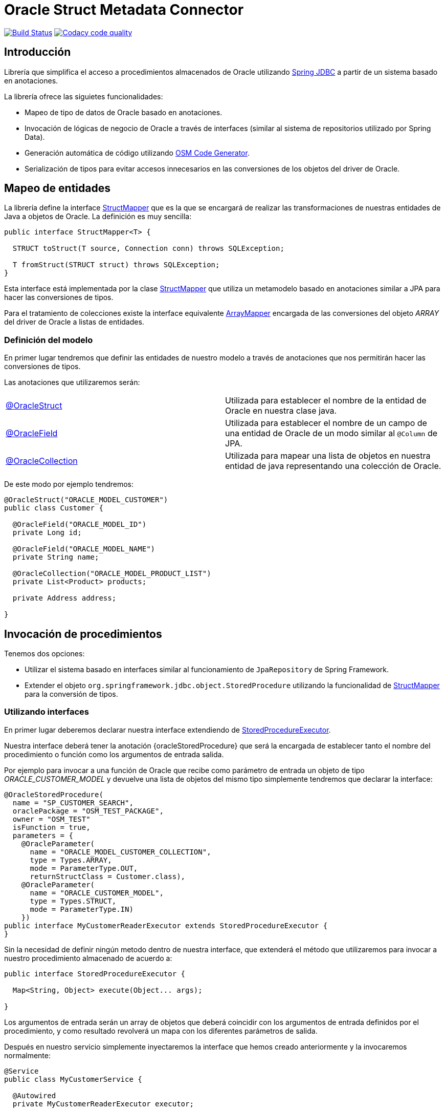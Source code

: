 = Oracle Struct Metadata Connector

image:https://travis-ci.org/labcabrera/osm-connector.svg?branch=master["Build Status", link="https://travis-ci.org/labcabrera/osm-connector"]
image:https://api.codacy.com/project/badge/Grade/d2e9f91dea274cdcb58c902197b7ac3f["Codacy code quality", link="https://www.codacy.com/app/lab.cabrera/osm-connector?utm_source=github.com&utm_medium=referral&utm_content=labcabrera/osm-connector&utm_campaign=Badge_Grade"]

:important-caption: :heavy_exclamation_mark:

:structMapper: https://github.com/labcabrera/osm-connector/blob/master/src/main/java/org/lab/osm/connector/mapper/StructMapper.java[StructMapper]
:arrayMapper: https://github.com/labcabrera/osm-connector/blob/master/src/main/java/org/lab/osm/connector/mapper/ArrayMapper.java[ArrayMapper]
:oracleStruct: https://github.com/labcabrera/osm-connector/blob/master/src/main/java/org/lab/osm/connector/annotation/OracleStruct.java[@OracleStruct]
:oracleField: https://github.com/labcabrera/osm-connector/blob/master/src/main/java/org/lab/osm/connector/annotation/OracleField.java[@OracleField]
:oracleCollection: https://github.com/labcabrera/osm-connector/blob/master/src/main/java/org/lab/osm/connector/annotation/OracleCollection.java[@OracleCollection]
:metadataStructMapper: https://github.com/labcabrera/osm-connector/blob/master/src/main/java/org/lab/osm/connector/mapper/impl/MetadataStructMapper.java[MetadataStructMapper]
:storedProcedureExecutor: https://github.com/labcabrera/osm-connector/blob/master/src/main/java/org/lab/osm/connector/handler/StoredProcedureExecutor.java[StoredProcedureExecutor]
:enableOsmConnector: https://github.com/labcabrera/osm-connector/blob/master/src/main/java/org/lab/osm/connector/EnableOsmConnector.java[@EnableOsmConnector]

:linkSpringJdbc: https://docs.spring.io/spring/docs/current/spring-framework-reference/data-access.html[Spring JDBC]
:linkOsmCodeGenerator: https://github.com/labcabrera/osm-code-generator[OSM Code Generator]

== Introducción

Librería que simplifica el acceso a procedimientos almacenados de Oracle utilizando
{linkSpringJdbc} a partir de un sistema basado en anotaciones.

La librería ofrece las siguietes funcionalidades:

* Mapeo de tipo de datos de Oracle basado en anotaciones.
* Invocación de lógicas de negocio de Oracle a través de interfaces (similar al sistema de
  repositorios utilizado por Spring Data).
* Generación automática de código utilizando {linkOsmCodeGenerator}.
* Serialización de tipos para evitar accesos innecesarios en las conversiones de los objetos del
  driver de Oracle.

== Mapeo de entidades

La librería define la interface {structMapper} que es la que se encargará de realizar las
transformaciones de nuestras entidades de Java a objetos de Oracle. La definición es muy sencilla:

[source,java]
----
public interface StructMapper<T> {

  STRUCT toStruct(T source, Connection conn) throws SQLException;

  T fromStruct(STRUCT struct) throws SQLException;
}
----

Esta interface está implementada por la clase {structMapper} que utiliza un metamodelo basado en
anotaciones similar a JPA para hacer las conversiones de tipos.

Para el tratamiento de colecciones existe la interface equivalente {arrayMapper} encargada de
las conversiones del objeto _ARRAY_ del driver de Oracle a listas de entidades.

=== Definición del modelo

En primer lugar tendremos que definir las entidades de nuestro modelo a través de anotaciones que
nos permitirán hacer las conversiones de tipos.

Las anotaciones que utilizaremos serán:

|===
|{oracleStruct}     | Utilizada para establecer el nombre de la entidad de Oracle en nuestra clase
                      java.
|{oracleField}      | Utilizada para establecer el nombre de un campo de una entidad de Oracle de
                      un modo similar al `@Column` de JPA.
|{oracleCollection} | Utilizada para mapear una lista de objetos en nuestra entidad de java
                      representando una colección de Oracle. 
|===

De este modo por ejemplo tendremos:

[source,java]
----
@OracleStruct("ORACLE_MODEL_CUSTOMER")
public class Customer {

  @OracleField("ORACLE_MODEL_ID")
  private Long id;

  @OracleField("ORACLE_MODEL_NAME")
  private String name;

  @OracleCollection("ORACLE_MODEL_PRODUCT_LIST")
  private List<Product> products;

  private Address address;

}
----

== Invocación de procedimientos

Tenemos dos opciones:

* Utilizar el sistema basado en interfaces similar al funcionamiento de `JpaRepository` de Spring
  Framework.
* Extender el objeto `org.springframework.jdbc.object.StoredProcedure` utilizando la
  funcionalidad de {structMapper} para la conversión de tipos.

=== Utilizando interfaces

En primer lugar deberemos declarar nuestra interface extendiendo de {storedProcedureExecutor}.

Nuestra interface deberá tener la anotación {oracleStoredProcedure} que será la encargada de
establecer tanto el nombre del procedimiento o función como los argumentos de entrada salida.

Por ejemplo para invocar a una función de Oracle que recibe como parámetro de entrada un objeto de
tipo _ORACLE_CUSTOMER_MODEL_ y devuelve una lista de objetos del mismo tipo simplemente tendremos
que declarar la interface:

[source,java]
----
@OracleStoredProcedure(
  name = "SP_CUSTOMER_SEARCH",
  oraclePackage = "OSM_TEST_PACKAGE",
  owner = "OSM_TEST"
  isFunction = true,
  parameters = {
    @OracleParameter(
      name = "ORACLE_MODEL_CUSTOMER_COLLECTION",
      type = Types.ARRAY,
      mode = ParameterType.OUT,
      returnStructClass = Customer.class),
    @OracleParameter(
      name = "ORACLE_CUSTOMER_MODEL", 
      type = Types.STRUCT,
      mode = ParameterType.IN)
    })
public interface MyCustomerReaderExecutor extends StoredProcedureExecutor {
}
----

Sin la necesidad de definir ningún metodo dentro de nuestra interface, que extenderá el método que
utilizaremos para invocar a nuestro procedimiento almacenado de acuerdo a:

[source,java]
----
public interface StoredProcedureExecutor {

  Map<String, Object> execute(Object... args);

}
----

Los argumentos de entrada serán un array de objetos que deberá coincidir con los argumentos de
entrada definidos por el procedimiento, y como resultado revolverá un mapa con los diferentes
parámetros de salida.

Después en nuestro servicio simplemente inyectaremos la interface que hemos creado anteriormente y
la invocaremos normalmente:

[source,java]
----
@Service
public class MyCustomerService {

  @Autowired
  private MyCustomerReaderExecutor executor;

  public List<Customer> read(Customer example) {
    return executor.execute(example).entrySet().iterator().next().getValue();
  }
}
----

== Configuración del conector

La forma más sencilla de configurar el conector es simplemente añadir la anotación
{enableOsmConnector} en nuestras clases de configuración de Spring:

[source,java]
----
@EnableOsmConnector(
  modelPackages = "org.lab.samples.osm.participant.model",
  executorPackages = "org.lab.samples.osm.participant.executor")
public class MyApplicationConfiguration { ... }
----

Como alternativa a utilizar esta anotación simplementente tendremos que declarar los siguientes
beans en nuestras clases de configuración:

* `MetadataCollector`
* `StructDefinitionService`
* `StructMapperService`
* `OracleStoredProcedureAnnotationProcessor`
* `StoredProcedureHandlerParameterProcessor`

== Optimizaciones

En el caso de trabajar con entidades complejas con gran niveles de anidamiento es la lectura del
modelo de Oracle puede generar una degradación del rendimiento.

Por un lado en la lectura inicial que realiza los mapeos entre el modelo de Oracle y nuestro modelo
de entidades.
Por otro lado a la hora de obtener los _StructDescriptors_ y _ArrayDescriptors_ del driver de
Oracle.

Para solucionar estos problemas el conector permite la opción de serializar esta información de tal
modo que no necesite consultarla directamente a Oracle.

Actualmente se puede definir una carpeta para la serialización tanto del JSON que recupera el
_MetadataCollector_ como los ficheros que definen la estructura de los objetos _SRUCT/ARRAY_.

La forma más sencilla de configurar este comportamiento es incluir la carpeta donde queremos que se
generen los ficheros. Opcionalmente podremos definir un prefijo que utilizará para generar los
nombres de los ficheros:

[source,java]
----
@EnableOsmConnector(
  modelPackages = "org.lab.samples.osm.tron.model",
  executorPackages = "org.lab.samples.osm.tron.contract",
  serializationFolder= "/opt/osm-connector",
  serializationPrefix = "my-application")
@Configuration
public class MyApplicationConfiguration { ... }
----

IMPORTANT: Recordar que si la estructura del las entidades cambia tanto en Oracle como en Java
sería necesario invalidar todos estos ficheros y volver a generarlos.


== Generación automática de código

En lugar de generar tanto el modelo como las clases de forma manual podemos utilizar el proyecto
{linkOsmCodeGenerator}.

== Requisitos

* JDK 8+
* Spring Framework 4.x+
* Oracle Driver ojdbc6
